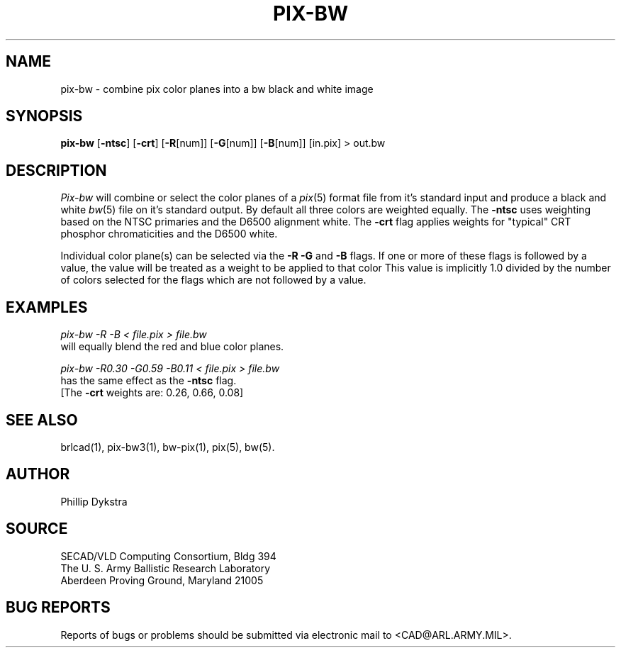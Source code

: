 .TH PIX-BW 1 BRL-CAD
.SH NAME
pix\(hybw \- combine pix color planes into a bw black and white image
.SH SYNOPSIS
.B pix-bw
.RB [ \-ntsc ]
.RB [ \-crt ]
.RB [ \-R [num]]
.RB [ \-G [num]]
.RB [ \-B [num]]
[in.pix]
\>\ out.bw
.SH DESCRIPTION
.I Pix-bw
will combine or select the color planes of a
.IR pix (5)
format
file from it's standard input
and produce a black and white
.IR bw (5)
file on it's standard output.
By default all three colors are weighted equally.  The
.B \-ntsc
uses weighting based on the NTSC primaries and the D6500
alignment white.  The
.B \-crt
flag applies weights for "typical" CRT phosphor chromaticities
and the D6500 white.
.PP
Individual color plane(s) can be selected via the
.B \-R\ \-G
and
.B \-B
flags.
If one or more of these flags is followed by a value,
the value will be treated as a weight
to be applied to that color
This value is implicitly 1.0 divided by
the number of colors selected for the flags which are not followed
by a value.
.SH EXAMPLES
.I pix-bw\ \-R\ \-B\ \<\ file.pix\ \>\ file.bw
.br
will equally blend the red and blue color planes.
.PP
.I pix-bw\ \-R0.30\ \-G0.59\ \-B0.11\ \<\ file.pix\ \>\ file.bw
.br
has the same effect as the
.B \-ntsc
flag.
.br
[The
.B \-crt
weights are: 0.26, 0.66, 0.08]
.SH "SEE ALSO"
brlcad(1), pix-bw3(1), bw-pix(1), pix(5), bw(5).
.SH AUTHOR
Phillip Dykstra
.SH SOURCE
SECAD/VLD Computing Consortium, Bldg 394
.br
The U. S. Army Ballistic Research Laboratory
.br
Aberdeen Proving Ground, Maryland  21005
.SH "BUG REPORTS"
Reports of bugs or problems should be submitted via electronic
mail to <CAD@ARL.ARMY.MIL>.
